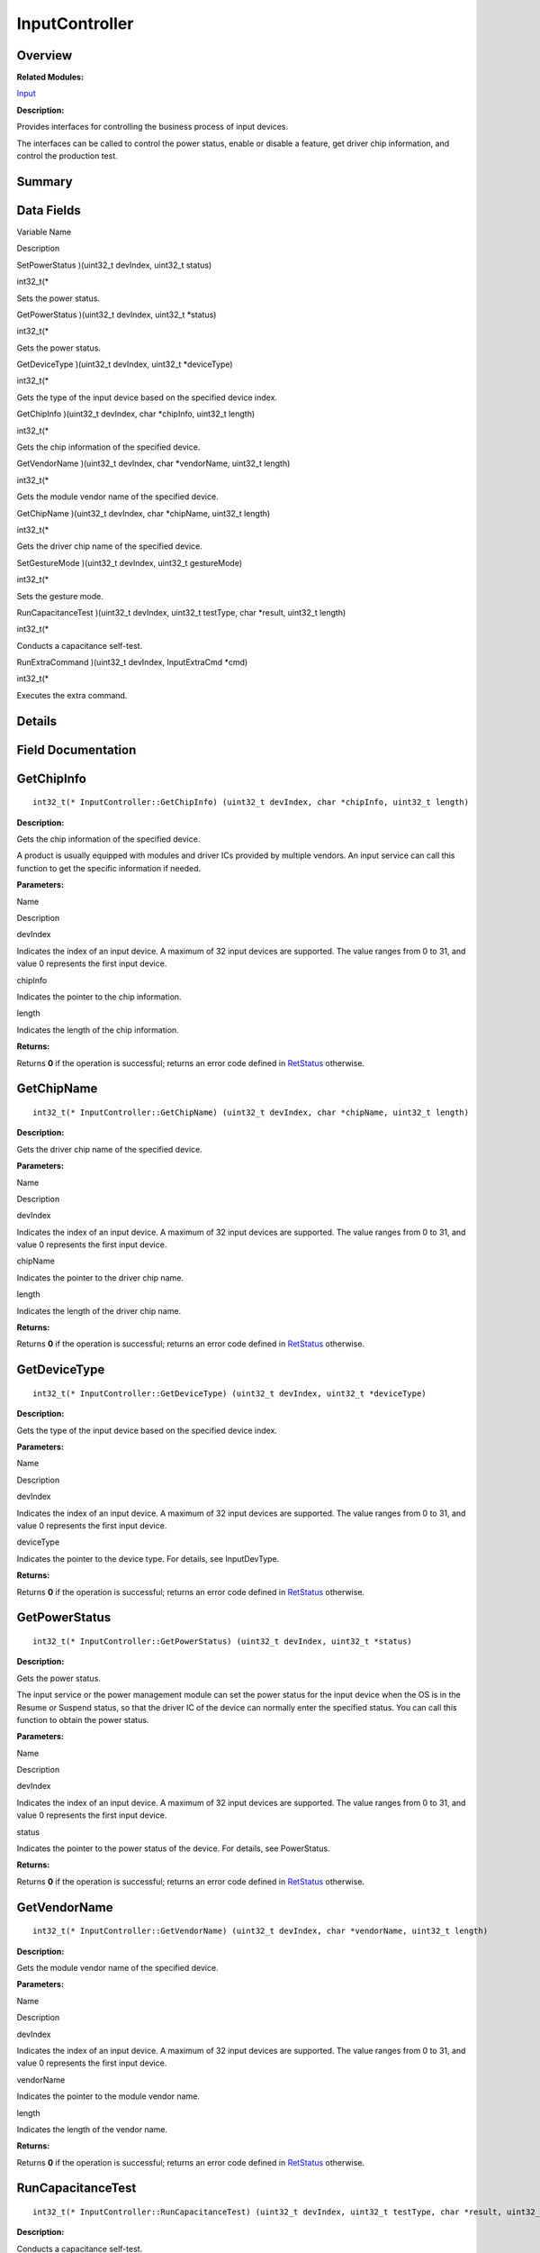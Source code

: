 InputController
===============

**Overview**\ 
--------------

**Related Modules:**

`Input <input.md>`__

**Description:**

Provides interfaces for controlling the business process of input
devices.

The interfaces can be called to control the power status, enable or
disable a feature, get driver chip information, and control the
production test.

**Summary**\ 
-------------

Data Fields
-----------

.. raw:: html

   <table>

.. raw:: html

   <thead align="left">

.. raw:: html

   <tr id="row1928330313093530">

.. raw:: html

   <th class="cellrowborder" valign="top" width="50%" id="mcps1.1.3.1.1">

.. raw:: html

   <p id="p539113854093530">

Variable Name

.. raw:: html

   </p>

.. raw:: html

   </th>

.. raw:: html

   <th class="cellrowborder" valign="top" width="50%" id="mcps1.1.3.1.2">

.. raw:: html

   <p id="p384735120093530">

Description

.. raw:: html

   </p>

.. raw:: html

   </th>

.. raw:: html

   </tr>

.. raw:: html

   </thead>

.. raw:: html

   <tbody>

.. raw:: html

   <tr id="row789801098093530">

.. raw:: html

   <td class="cellrowborder" valign="top" width="50%" headers="mcps1.1.3.1.1 ">

.. raw:: html

   <p id="p1596513748093530">

SetPowerStatus )(uint32_t devIndex, uint32_t status)

.. raw:: html

   </p>

.. raw:: html

   </td>

.. raw:: html

   <td class="cellrowborder" valign="top" width="50%" headers="mcps1.1.3.1.2 ">

.. raw:: html

   <p id="p1646541901093530">

int32_t(\*

.. raw:: html

   </p>

.. raw:: html

   <p id="p861265943093530">

Sets the power status.

.. raw:: html

   </p>

.. raw:: html

   </td>

.. raw:: html

   </tr>

.. raw:: html

   <tr id="row1886202784093530">

.. raw:: html

   <td class="cellrowborder" valign="top" width="50%" headers="mcps1.1.3.1.1 ">

.. raw:: html

   <p id="p1184408218093530">

GetPowerStatus )(uint32_t devIndex, uint32_t \*status)

.. raw:: html

   </p>

.. raw:: html

   </td>

.. raw:: html

   <td class="cellrowborder" valign="top" width="50%" headers="mcps1.1.3.1.2 ">

.. raw:: html

   <p id="p208486215093530">

int32_t(\*

.. raw:: html

   </p>

.. raw:: html

   <p id="p1315609162093530">

Gets the power status.

.. raw:: html

   </p>

.. raw:: html

   </td>

.. raw:: html

   </tr>

.. raw:: html

   <tr id="row895538343093530">

.. raw:: html

   <td class="cellrowborder" valign="top" width="50%" headers="mcps1.1.3.1.1 ">

.. raw:: html

   <p id="p1131216117093530">

GetDeviceType )(uint32_t devIndex, uint32_t \*deviceType)

.. raw:: html

   </p>

.. raw:: html

   </td>

.. raw:: html

   <td class="cellrowborder" valign="top" width="50%" headers="mcps1.1.3.1.2 ">

.. raw:: html

   <p id="p1701992983093530">

int32_t(\*

.. raw:: html

   </p>

.. raw:: html

   <p id="p82170012093530">

Gets the type of the input device based on the specified device index.

.. raw:: html

   </p>

.. raw:: html

   </td>

.. raw:: html

   </tr>

.. raw:: html

   <tr id="row346466326093530">

.. raw:: html

   <td class="cellrowborder" valign="top" width="50%" headers="mcps1.1.3.1.1 ">

.. raw:: html

   <p id="p658961123093530">

GetChipInfo )(uint32_t devIndex, char \*chipInfo, uint32_t length)

.. raw:: html

   </p>

.. raw:: html

   </td>

.. raw:: html

   <td class="cellrowborder" valign="top" width="50%" headers="mcps1.1.3.1.2 ">

.. raw:: html

   <p id="p941775462093530">

int32_t(\*

.. raw:: html

   </p>

.. raw:: html

   <p id="p248616328093530">

Gets the chip information of the specified device.

.. raw:: html

   </p>

.. raw:: html

   </td>

.. raw:: html

   </tr>

.. raw:: html

   <tr id="row664935069093530">

.. raw:: html

   <td class="cellrowborder" valign="top" width="50%" headers="mcps1.1.3.1.1 ">

.. raw:: html

   <p id="p674704398093530">

GetVendorName )(uint32_t devIndex, char \*vendorName, uint32_t length)

.. raw:: html

   </p>

.. raw:: html

   </td>

.. raw:: html

   <td class="cellrowborder" valign="top" width="50%" headers="mcps1.1.3.1.2 ">

.. raw:: html

   <p id="p968572583093530">

int32_t(\*

.. raw:: html

   </p>

.. raw:: html

   <p id="p593222362093530">

Gets the module vendor name of the specified device.

.. raw:: html

   </p>

.. raw:: html

   </td>

.. raw:: html

   </tr>

.. raw:: html

   <tr id="row1530189608093530">

.. raw:: html

   <td class="cellrowborder" valign="top" width="50%" headers="mcps1.1.3.1.1 ">

.. raw:: html

   <p id="p100985566093530">

GetChipName )(uint32_t devIndex, char \*chipName, uint32_t length)

.. raw:: html

   </p>

.. raw:: html

   </td>

.. raw:: html

   <td class="cellrowborder" valign="top" width="50%" headers="mcps1.1.3.1.2 ">

.. raw:: html

   <p id="p933225462093530">

int32_t(\*

.. raw:: html

   </p>

.. raw:: html

   <p id="p322446175093530">

Gets the driver chip name of the specified device.

.. raw:: html

   </p>

.. raw:: html

   </td>

.. raw:: html

   </tr>

.. raw:: html

   <tr id="row1672577160093530">

.. raw:: html

   <td class="cellrowborder" valign="top" width="50%" headers="mcps1.1.3.1.1 ">

.. raw:: html

   <p id="p2021711474093530">

SetGestureMode )(uint32_t devIndex, uint32_t gestureMode)

.. raw:: html

   </p>

.. raw:: html

   </td>

.. raw:: html

   <td class="cellrowborder" valign="top" width="50%" headers="mcps1.1.3.1.2 ">

.. raw:: html

   <p id="p1748055144093530">

int32_t(\*

.. raw:: html

   </p>

.. raw:: html

   <p id="p938246591093530">

Sets the gesture mode.

.. raw:: html

   </p>

.. raw:: html

   </td>

.. raw:: html

   </tr>

.. raw:: html

   <tr id="row1765527286093530">

.. raw:: html

   <td class="cellrowborder" valign="top" width="50%" headers="mcps1.1.3.1.1 ">

.. raw:: html

   <p id="p303770342093530">

RunCapacitanceTest )(uint32_t devIndex, uint32_t testType, char
\*result, uint32_t length)

.. raw:: html

   </p>

.. raw:: html

   </td>

.. raw:: html

   <td class="cellrowborder" valign="top" width="50%" headers="mcps1.1.3.1.2 ">

.. raw:: html

   <p id="p1485642442093530">

int32_t(\*

.. raw:: html

   </p>

.. raw:: html

   <p id="p2070920863093530">

Conducts a capacitance self-test.

.. raw:: html

   </p>

.. raw:: html

   </td>

.. raw:: html

   </tr>

.. raw:: html

   <tr id="row72104589093530">

.. raw:: html

   <td class="cellrowborder" valign="top" width="50%" headers="mcps1.1.3.1.1 ">

.. raw:: html

   <p id="p1944333747093530">

RunExtraCommand )(uint32_t devIndex, InputExtraCmd \*cmd)

.. raw:: html

   </p>

.. raw:: html

   </td>

.. raw:: html

   <td class="cellrowborder" valign="top" width="50%" headers="mcps1.1.3.1.2 ">

.. raw:: html

   <p id="p1937640403093530">

int32_t(\*

.. raw:: html

   </p>

.. raw:: html

   <p id="p1253338651093530">

Executes the extra command.

.. raw:: html

   </p>

.. raw:: html

   </td>

.. raw:: html

   </tr>

.. raw:: html

   </tbody>

.. raw:: html

   </table>

**Details**\ 
-------------

**Field Documentation**\ 
-------------------------

GetChipInfo
-----------

::

   int32_t(* InputController::GetChipInfo) (uint32_t devIndex, char *chipInfo, uint32_t length)

**Description:**

Gets the chip information of the specified device.

A product is usually equipped with modules and driver ICs provided by
multiple vendors. An input service can call this function to get the
specific information if needed.

**Parameters:**

.. raw:: html

   <table>

.. raw:: html

   <thead align="left">

.. raw:: html

   <tr id="row856689106093530">

.. raw:: html

   <th class="cellrowborder" valign="top" width="50%" id="mcps1.1.3.1.1">

.. raw:: html

   <p id="p1847024968093530">

Name

.. raw:: html

   </p>

.. raw:: html

   </th>

.. raw:: html

   <th class="cellrowborder" valign="top" width="50%" id="mcps1.1.3.1.2">

.. raw:: html

   <p id="p1990890433093530">

Description

.. raw:: html

   </p>

.. raw:: html

   </th>

.. raw:: html

   </tr>

.. raw:: html

   </thead>

.. raw:: html

   <tbody>

.. raw:: html

   <tr id="row2143321405093530">

.. raw:: html

   <td class="cellrowborder" valign="top" width="50%" headers="mcps1.1.3.1.1 ">

devIndex

.. raw:: html

   </td>

.. raw:: html

   <td class="cellrowborder" valign="top" width="50%" headers="mcps1.1.3.1.2 ">

Indicates the index of an input device. A maximum of 32 input devices
are supported. The value ranges from 0 to 31, and value 0 represents the
first input device.

.. raw:: html

   </td>

.. raw:: html

   </tr>

.. raw:: html

   <tr id="row1585992065093530">

.. raw:: html

   <td class="cellrowborder" valign="top" width="50%" headers="mcps1.1.3.1.1 ">

chipInfo

.. raw:: html

   </td>

.. raw:: html

   <td class="cellrowborder" valign="top" width="50%" headers="mcps1.1.3.1.2 ">

Indicates the pointer to the chip information.

.. raw:: html

   </td>

.. raw:: html

   </tr>

.. raw:: html

   <tr id="row1045530419093530">

.. raw:: html

   <td class="cellrowborder" valign="top" width="50%" headers="mcps1.1.3.1.1 ">

length

.. raw:: html

   </td>

.. raw:: html

   <td class="cellrowborder" valign="top" width="50%" headers="mcps1.1.3.1.2 ">

Indicates the length of the chip information.

.. raw:: html

   </td>

.. raw:: html

   </tr>

.. raw:: html

   </tbody>

.. raw:: html

   </table>

**Returns:**

Returns **0** if the operation is successful; returns an error code
defined in `RetStatus <input.md#ga85d58a5185669daa4995e332b63eba7a>`__
otherwise.

GetChipName
-----------

::

   int32_t(* InputController::GetChipName) (uint32_t devIndex, char *chipName, uint32_t length)

**Description:**

Gets the driver chip name of the specified device.

**Parameters:**

.. raw:: html

   <table>

.. raw:: html

   <thead align="left">

.. raw:: html

   <tr id="row660332278093530">

.. raw:: html

   <th class="cellrowborder" valign="top" width="50%" id="mcps1.1.3.1.1">

.. raw:: html

   <p id="p1155212526093530">

Name

.. raw:: html

   </p>

.. raw:: html

   </th>

.. raw:: html

   <th class="cellrowborder" valign="top" width="50%" id="mcps1.1.3.1.2">

.. raw:: html

   <p id="p1011798820093530">

Description

.. raw:: html

   </p>

.. raw:: html

   </th>

.. raw:: html

   </tr>

.. raw:: html

   </thead>

.. raw:: html

   <tbody>

.. raw:: html

   <tr id="row1995843575093530">

.. raw:: html

   <td class="cellrowborder" valign="top" width="50%" headers="mcps1.1.3.1.1 ">

devIndex

.. raw:: html

   </td>

.. raw:: html

   <td class="cellrowborder" valign="top" width="50%" headers="mcps1.1.3.1.2 ">

Indicates the index of an input device. A maximum of 32 input devices
are supported. The value ranges from 0 to 31, and value 0 represents the
first input device.

.. raw:: html

   </td>

.. raw:: html

   </tr>

.. raw:: html

   <tr id="row739734918093530">

.. raw:: html

   <td class="cellrowborder" valign="top" width="50%" headers="mcps1.1.3.1.1 ">

chipName

.. raw:: html

   </td>

.. raw:: html

   <td class="cellrowborder" valign="top" width="50%" headers="mcps1.1.3.1.2 ">

Indicates the pointer to the driver chip name.

.. raw:: html

   </td>

.. raw:: html

   </tr>

.. raw:: html

   <tr id="row1696220219093530">

.. raw:: html

   <td class="cellrowborder" valign="top" width="50%" headers="mcps1.1.3.1.1 ">

length

.. raw:: html

   </td>

.. raw:: html

   <td class="cellrowborder" valign="top" width="50%" headers="mcps1.1.3.1.2 ">

Indicates the length of the driver chip name.

.. raw:: html

   </td>

.. raw:: html

   </tr>

.. raw:: html

   </tbody>

.. raw:: html

   </table>

**Returns:**

Returns **0** if the operation is successful; returns an error code
defined in `RetStatus <input.md#ga85d58a5185669daa4995e332b63eba7a>`__
otherwise.

GetDeviceType
-------------

::

   int32_t(* InputController::GetDeviceType) (uint32_t devIndex, uint32_t *deviceType)

**Description:**

Gets the type of the input device based on the specified device index.

**Parameters:**

.. raw:: html

   <table>

.. raw:: html

   <thead align="left">

.. raw:: html

   <tr id="row1105420135093530">

.. raw:: html

   <th class="cellrowborder" valign="top" width="50%" id="mcps1.1.3.1.1">

.. raw:: html

   <p id="p503758972093530">

Name

.. raw:: html

   </p>

.. raw:: html

   </th>

.. raw:: html

   <th class="cellrowborder" valign="top" width="50%" id="mcps1.1.3.1.2">

.. raw:: html

   <p id="p644133137093530">

Description

.. raw:: html

   </p>

.. raw:: html

   </th>

.. raw:: html

   </tr>

.. raw:: html

   </thead>

.. raw:: html

   <tbody>

.. raw:: html

   <tr id="row1323847672093530">

.. raw:: html

   <td class="cellrowborder" valign="top" width="50%" headers="mcps1.1.3.1.1 ">

devIndex

.. raw:: html

   </td>

.. raw:: html

   <td class="cellrowborder" valign="top" width="50%" headers="mcps1.1.3.1.2 ">

Indicates the index of an input device. A maximum of 32 input devices
are supported. The value ranges from 0 to 31, and value 0 represents the
first input device.

.. raw:: html

   </td>

.. raw:: html

   </tr>

.. raw:: html

   <tr id="row492275837093530">

.. raw:: html

   <td class="cellrowborder" valign="top" width="50%" headers="mcps1.1.3.1.1 ">

deviceType

.. raw:: html

   </td>

.. raw:: html

   <td class="cellrowborder" valign="top" width="50%" headers="mcps1.1.3.1.2 ">

Indicates the pointer to the device type. For details, see InputDevType.

.. raw:: html

   </td>

.. raw:: html

   </tr>

.. raw:: html

   </tbody>

.. raw:: html

   </table>

**Returns:**

Returns **0** if the operation is successful; returns an error code
defined in `RetStatus <input.md#ga85d58a5185669daa4995e332b63eba7a>`__
otherwise.

GetPowerStatus
--------------

::

   int32_t(* InputController::GetPowerStatus) (uint32_t devIndex, uint32_t *status)

**Description:**

Gets the power status.

The input service or the power management module can set the power
status for the input device when the OS is in the Resume or Suspend
status, so that the driver IC of the device can normally enter the
specified status. You can call this function to obtain the power status.

**Parameters:**

.. raw:: html

   <table>

.. raw:: html

   <thead align="left">

.. raw:: html

   <tr id="row14195923093530">

.. raw:: html

   <th class="cellrowborder" valign="top" width="50%" id="mcps1.1.3.1.1">

.. raw:: html

   <p id="p1458245535093530">

Name

.. raw:: html

   </p>

.. raw:: html

   </th>

.. raw:: html

   <th class="cellrowborder" valign="top" width="50%" id="mcps1.1.3.1.2">

.. raw:: html

   <p id="p650724987093530">

Description

.. raw:: html

   </p>

.. raw:: html

   </th>

.. raw:: html

   </tr>

.. raw:: html

   </thead>

.. raw:: html

   <tbody>

.. raw:: html

   <tr id="row1031976317093530">

.. raw:: html

   <td class="cellrowborder" valign="top" width="50%" headers="mcps1.1.3.1.1 ">

devIndex

.. raw:: html

   </td>

.. raw:: html

   <td class="cellrowborder" valign="top" width="50%" headers="mcps1.1.3.1.2 ">

Indicates the index of an input device. A maximum of 32 input devices
are supported. The value ranges from 0 to 31, and value 0 represents the
first input device.

.. raw:: html

   </td>

.. raw:: html

   </tr>

.. raw:: html

   <tr id="row924712870093530">

.. raw:: html

   <td class="cellrowborder" valign="top" width="50%" headers="mcps1.1.3.1.1 ">

status

.. raw:: html

   </td>

.. raw:: html

   <td class="cellrowborder" valign="top" width="50%" headers="mcps1.1.3.1.2 ">

Indicates the pointer to the power status of the device. For details,
see PowerStatus.

.. raw:: html

   </td>

.. raw:: html

   </tr>

.. raw:: html

   </tbody>

.. raw:: html

   </table>

**Returns:**

Returns **0** if the operation is successful; returns an error code
defined in `RetStatus <input.md#ga85d58a5185669daa4995e332b63eba7a>`__
otherwise.

GetVendorName
-------------

::

   int32_t(* InputController::GetVendorName) (uint32_t devIndex, char *vendorName, uint32_t length)

**Description:**

Gets the module vendor name of the specified device.

**Parameters:**

.. raw:: html

   <table>

.. raw:: html

   <thead align="left">

.. raw:: html

   <tr id="row1947662634093530">

.. raw:: html

   <th class="cellrowborder" valign="top" width="50%" id="mcps1.1.3.1.1">

.. raw:: html

   <p id="p1136705219093530">

Name

.. raw:: html

   </p>

.. raw:: html

   </th>

.. raw:: html

   <th class="cellrowborder" valign="top" width="50%" id="mcps1.1.3.1.2">

.. raw:: html

   <p id="p1478333431093530">

Description

.. raw:: html

   </p>

.. raw:: html

   </th>

.. raw:: html

   </tr>

.. raw:: html

   </thead>

.. raw:: html

   <tbody>

.. raw:: html

   <tr id="row1048804186093530">

.. raw:: html

   <td class="cellrowborder" valign="top" width="50%" headers="mcps1.1.3.1.1 ">

devIndex

.. raw:: html

   </td>

.. raw:: html

   <td class="cellrowborder" valign="top" width="50%" headers="mcps1.1.3.1.2 ">

Indicates the index of an input device. A maximum of 32 input devices
are supported. The value ranges from 0 to 31, and value 0 represents the
first input device.

.. raw:: html

   </td>

.. raw:: html

   </tr>

.. raw:: html

   <tr id="row588761981093530">

.. raw:: html

   <td class="cellrowborder" valign="top" width="50%" headers="mcps1.1.3.1.1 ">

vendorName

.. raw:: html

   </td>

.. raw:: html

   <td class="cellrowborder" valign="top" width="50%" headers="mcps1.1.3.1.2 ">

Indicates the pointer to the module vendor name.

.. raw:: html

   </td>

.. raw:: html

   </tr>

.. raw:: html

   <tr id="row1496283923093530">

.. raw:: html

   <td class="cellrowborder" valign="top" width="50%" headers="mcps1.1.3.1.1 ">

length

.. raw:: html

   </td>

.. raw:: html

   <td class="cellrowborder" valign="top" width="50%" headers="mcps1.1.3.1.2 ">

Indicates the length of the vendor name.

.. raw:: html

   </td>

.. raw:: html

   </tr>

.. raw:: html

   </tbody>

.. raw:: html

   </table>

**Returns:**

Returns **0** if the operation is successful; returns an error code
defined in `RetStatus <input.md#ga85d58a5185669daa4995e332b63eba7a>`__
otherwise.

RunCapacitanceTest
------------------

::

   int32_t(* InputController::RunCapacitanceTest) (uint32_t devIndex, uint32_t testType, char *result, uint32_t length)

**Description:**

Conducts a capacitance self-test.

The capacitance self-test items are defined by the component vendor,
such as the tests on the raw data, short circuit, open circuit,
interference, and row/column difference.

**Parameters:**

.. raw:: html

   <table>

.. raw:: html

   <thead align="left">

.. raw:: html

   <tr id="row466107747093530">

.. raw:: html

   <th class="cellrowborder" valign="top" width="50%" id="mcps1.1.3.1.1">

.. raw:: html

   <p id="p2062502560093530">

Name

.. raw:: html

   </p>

.. raw:: html

   </th>

.. raw:: html

   <th class="cellrowborder" valign="top" width="50%" id="mcps1.1.3.1.2">

.. raw:: html

   <p id="p901812798093530">

Description

.. raw:: html

   </p>

.. raw:: html

   </th>

.. raw:: html

   </tr>

.. raw:: html

   </thead>

.. raw:: html

   <tbody>

.. raw:: html

   <tr id="row660227971093530">

.. raw:: html

   <td class="cellrowborder" valign="top" width="50%" headers="mcps1.1.3.1.1 ">

devIndex

.. raw:: html

   </td>

.. raw:: html

   <td class="cellrowborder" valign="top" width="50%" headers="mcps1.1.3.1.2 ">

Indicates the index of an input device. A maximum of 32 input devices
are supported. The value ranges from 0 to 31, and value 0 represents the
first input device.

.. raw:: html

   </td>

.. raw:: html

   </tr>

.. raw:: html

   <tr id="row1342370918093530">

.. raw:: html

   <td class="cellrowborder" valign="top" width="50%" headers="mcps1.1.3.1.1 ">

testType

.. raw:: html

   </td>

.. raw:: html

   <td class="cellrowborder" valign="top" width="50%" headers="mcps1.1.3.1.2 ">

Indicates the capacitance test type. For details, see CapacitanceTest.

.. raw:: html

   </td>

.. raw:: html

   </tr>

.. raw:: html

   <tr id="row1966970213093530">

.. raw:: html

   <td class="cellrowborder" valign="top" width="50%" headers="mcps1.1.3.1.1 ">

result

.. raw:: html

   </td>

.. raw:: html

   <td class="cellrowborder" valign="top" width="50%" headers="mcps1.1.3.1.2 ">

Indicates the pointer to the capacitance test result. The value is SUCC
for a successful operation and is an error code for a failed operation.

.. raw:: html

   </td>

.. raw:: html

   </tr>

.. raw:: html

   <tr id="row1185785293093530">

.. raw:: html

   <td class="cellrowborder" valign="top" width="50%" headers="mcps1.1.3.1.1 ">

length

.. raw:: html

   </td>

.. raw:: html

   <td class="cellrowborder" valign="top" width="50%" headers="mcps1.1.3.1.2 ">

Indicates the length of the test result.

.. raw:: html

   </td>

.. raw:: html

   </tr>

.. raw:: html

   </tbody>

.. raw:: html

   </table>

**Returns:**

Returns **0** if the operation is successful; returns an error code
defined in `RetStatus <input.md#ga85d58a5185669daa4995e332b63eba7a>`__
otherwise.

RunExtraCommand
---------------

::

   int32_t(* InputController::RunExtraCommand) (uint32_t devIndex, [InputExtraCmd](inputextracmd.md) *cmd)

**Description:**

Executes the extra command.

**Parameters:**

.. raw:: html

   <table>

.. raw:: html

   <thead align="left">

.. raw:: html

   <tr id="row1512317628093530">

.. raw:: html

   <th class="cellrowborder" valign="top" width="50%" id="mcps1.1.3.1.1">

.. raw:: html

   <p id="p693909946093530">

Name

.. raw:: html

   </p>

.. raw:: html

   </th>

.. raw:: html

   <th class="cellrowborder" valign="top" width="50%" id="mcps1.1.3.1.2">

.. raw:: html

   <p id="p1935924597093530">

Description

.. raw:: html

   </p>

.. raw:: html

   </th>

.. raw:: html

   </tr>

.. raw:: html

   </thead>

.. raw:: html

   <tbody>

.. raw:: html

   <tr id="row396536149093530">

.. raw:: html

   <td class="cellrowborder" valign="top" width="50%" headers="mcps1.1.3.1.1 ">

devIndex

.. raw:: html

   </td>

.. raw:: html

   <td class="cellrowborder" valign="top" width="50%" headers="mcps1.1.3.1.2 ">

Indicates the index of an input device. A maximum of 32 input devices
are supported. The value ranges from 0 to 31, and value 0 represents the
first input device.

.. raw:: html

   </td>

.. raw:: html

   </tr>

.. raw:: html

   <tr id="row1562231392093530">

.. raw:: html

   <td class="cellrowborder" valign="top" width="50%" headers="mcps1.1.3.1.1 ">

cmd

.. raw:: html

   </td>

.. raw:: html

   <td class="cellrowborder" valign="top" width="50%" headers="mcps1.1.3.1.2 ">

Indicates the pointer to the extra command data packet, including the
command codes and parameters. For details, see InputExtraCmd.

.. raw:: html

   </td>

.. raw:: html

   </tr>

.. raw:: html

   </tbody>

.. raw:: html

   </table>

**Returns:**

Returns **0** if the operation is successful; returns an error code
defined in `RetStatus <input.md#ga85d58a5185669daa4995e332b63eba7a>`__
otherwise.

SetGestureMode
--------------

::

   int32_t(* InputController::SetGestureMode) (uint32_t devIndex, uint32_t gestureMode)

**Description:**

Sets the gesture mode.

The input service can use this function to enable or disable the gesture
mode by setting **EnableBit** of the gesture mode.

**Parameters:**

.. raw:: html

   <table>

.. raw:: html

   <thead align="left">

.. raw:: html

   <tr id="row1579454552093530">

.. raw:: html

   <th class="cellrowborder" valign="top" width="50%" id="mcps1.1.3.1.1">

.. raw:: html

   <p id="p758598910093530">

Name

.. raw:: html

   </p>

.. raw:: html

   </th>

.. raw:: html

   <th class="cellrowborder" valign="top" width="50%" id="mcps1.1.3.1.2">

.. raw:: html

   <p id="p683654500093530">

Description

.. raw:: html

   </p>

.. raw:: html

   </th>

.. raw:: html

   </tr>

.. raw:: html

   </thead>

.. raw:: html

   <tbody>

.. raw:: html

   <tr id="row573575260093530">

.. raw:: html

   <td class="cellrowborder" valign="top" width="50%" headers="mcps1.1.3.1.1 ">

devIndex

.. raw:: html

   </td>

.. raw:: html

   <td class="cellrowborder" valign="top" width="50%" headers="mcps1.1.3.1.2 ">

Indicates the index of an input device. A maximum of 32 input devices
are supported. The value ranges from 0 to 31, and value 0 represents the
first input device.

.. raw:: html

   </td>

.. raw:: html

   </tr>

.. raw:: html

   <tr id="row520698610093530">

.. raw:: html

   <td class="cellrowborder" valign="top" width="50%" headers="mcps1.1.3.1.1 ">

gestureMode

.. raw:: html

   </td>

.. raw:: html

   <td class="cellrowborder" valign="top" width="50%" headers="mcps1.1.3.1.2 ">

Indicates the gesture mode to set.

.. raw:: html

   </td>

.. raw:: html

   </tr>

.. raw:: html

   </tbody>

.. raw:: html

   </table>

**Returns:**

Returns **0** if the operation is successful; returns an error code
defined in `RetStatus <input.md#ga85d58a5185669daa4995e332b63eba7a>`__
otherwise.

SetPowerStatus
--------------

::

   int32_t(* InputController::SetPowerStatus) (uint32_t devIndex, uint32_t status)

**Description:**

Sets the power status.

This function is called only when the power status of the OS is changed.
The input service or the power management module can call this function
to set the power status for the input device when the OS is in the
Resume or Suspend status, so that the driver integrated circuit (IC) of
the device can normally enter the specified status.

**Parameters:**

.. raw:: html

   <table>

.. raw:: html

   <thead align="left">

.. raw:: html

   <tr id="row108570263093530">

.. raw:: html

   <th class="cellrowborder" valign="top" width="50%" id="mcps1.1.3.1.1">

.. raw:: html

   <p id="p77564477093530">

Name

.. raw:: html

   </p>

.. raw:: html

   </th>

.. raw:: html

   <th class="cellrowborder" valign="top" width="50%" id="mcps1.1.3.1.2">

.. raw:: html

   <p id="p1795801109093530">

Description

.. raw:: html

   </p>

.. raw:: html

   </th>

.. raw:: html

   </tr>

.. raw:: html

   </thead>

.. raw:: html

   <tbody>

.. raw:: html

   <tr id="row715871172093530">

.. raw:: html

   <td class="cellrowborder" valign="top" width="50%" headers="mcps1.1.3.1.1 ">

devIndex

.. raw:: html

   </td>

.. raw:: html

   <td class="cellrowborder" valign="top" width="50%" headers="mcps1.1.3.1.2 ">

Indicates the index of an input device. A maximum of 32 input devices
are supported. The value ranges from 0 to 31, and value 0 represents the
first input device.

.. raw:: html

   </td>

.. raw:: html

   </tr>

.. raw:: html

   <tr id="row657233899093530">

.. raw:: html

   <td class="cellrowborder" valign="top" width="50%" headers="mcps1.1.3.1.1 ">

status

.. raw:: html

   </td>

.. raw:: html

   <td class="cellrowborder" valign="top" width="50%" headers="mcps1.1.3.1.2 ">

Indicates the power status to set. The input service will notify the
input device of entering the Resume or Suspend state specified by
PowerStatus.

.. raw:: html

   </td>

.. raw:: html

   </tr>

.. raw:: html

   </tbody>

.. raw:: html

   </table>

**Returns:**

Returns **0** if the operation is successful; returns an error code
defined in `RetStatus <input.md#ga85d58a5185669daa4995e332b63eba7a>`__
otherwise.

